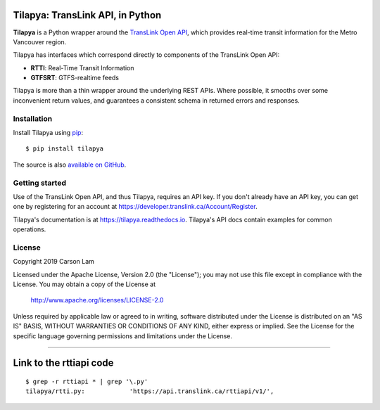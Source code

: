 Tilapya: TransLink API, in Python
=================================

.. image:: https://img.shields.io/pypi/v/tilapya.svg?maxAge=2592000
    :target: https://pypi.org/project/tilapya
.. image:: https://img.shields.io/pypi/l/tilapya.svg
    :target: https://pypi.python.org/pypi/tilapya
.. image:: https://img.shields.io/pypi/pyversions/tilapya.svg
    :target: https://pypi.python.org/pypi/tilapya
.. image:: https://github.com/carsonyl/tilapya/actions/workflows/tests.yml/badge.svg
    :target: https://github.com/carsonyl/tilapya/actions/workflows/tests.yml
.. image:: https://readthedocs.org/projects/tilapya/badge/?version=latest
    :target: https://tilapya.readthedocs.io/en/latest/?badge=latest

**Tilapya** is a Python wrapper around the `TransLink Open API <https://developer.translink.ca/>`_,
which provides real-time transit information for the Metro Vancouver region.

Tilapya has interfaces which correspond directly to components of the TransLink Open API:

* **RTTI**: Real-Time Transit Information
* **GTFSRT**: GTFS-realtime feeds

Tilapya is more than a thin wrapper around the underlying REST APIs.
Where possible, it smooths over some inconvenient return values,
and guarantees a consistent schema in returned errors and responses.


Installation
------------

Install Tilapya using `pip <https://pip.pypa.io>`_::

    $ pip install tilapya

The source is also `available on GitHub <https://github.com/carsonyl/tilapya>`_.



Getting started
---------------

Use of the TransLink Open API, and thus Tilapya, requires an API key.
If you don't already have an API key, you can get one by registering for an account at
https://developer.translink.ca/Account/Register.

Tilapya's documentation is at https://tilapya.readthedocs.io.
Tilapya's API docs contain examples for common operations.


License
-------

Copyright 2019 Carson Lam

Licensed under the Apache License, Version 2.0 (the "License");
you may not use this file except in compliance with the License.
You may obtain a copy of the License at

    http://www.apache.org/licenses/LICENSE-2.0

Unless required by applicable law or agreed to in writing, software
distributed under the License is distributed on an "AS IS" BASIS,
WITHOUT WARRANTIES OR CONDITIONS OF ANY KIND, either express or implied.
See the License for the specific language governing permissions and
limitations under the License.


------

Link to the rttiapi code
========================

::

    $ grep -r rttiapi * | grep '\.py'
    tilapya/rtti.py:            'https://api.translink.ca/rttiapi/v1/',
 

